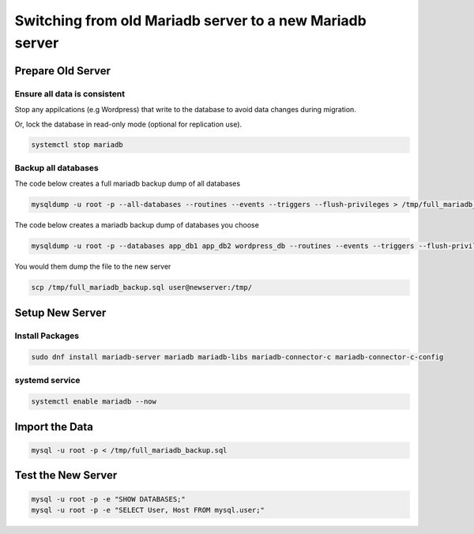 Switching from old Mariadb server to a new Mariadb server
*******************************************************************

Prepare Old Server
###########################

Ensure all data is consistent
+++++++++++++++++++++++++++++++++++++++++

Stop any appilcations (e.g Wordpress) that write to the database to avoid data changes during migration.

Or, lock the database in read-only mode (optional for replication use).

.. code-block:: console

    systemctl stop mariadb

Backup all databases
+++++++++++++++++++++++++++

The code below creates a full mariadb backup dump of all databases

.. code-block:: console

    mysqldump -u root -p --all-databases --routines --events --triggers --flush-privileges > /tmp/full_mariadb_backup.sql

The code below creates a mariadb backup dump of databases you choose

.. code-block:: console

    mysqldump -u root -p --databases app_db1 app_db2 wordpress_db --routines --events --triggers --flush-privileges > /tmp/filtered_mariadb_backup.sql

You would them dump the file to the new server

.. code-block:: console

    scp /tmp/full_mariadb_backup.sql user@newserver:/tmp/

Setup New Server
########################

Install Packages
+++++++++++++++++++++++++

.. code-block:: console

    sudo dnf install mariadb-server mariadb mariadb-libs mariadb-connector-c mariadb-connector-c-config

systemd service
++++++++++++++++++++

.. code-block:: console

    systemctl enable mariadb --now

Import the Data
######################

.. code-block:: console

    mysql -u root -p < /tmp/full_mariadb_backup.sql

Test the New Server
######################

.. code-block:: console

    mysql -u root -p -e "SHOW DATABASES;"
    mysql -u root -p -e "SELECT User, Host FROM mysql.user;"
